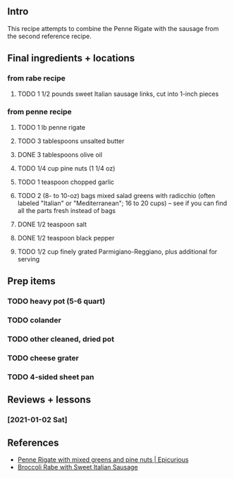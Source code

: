 ** Intro

This recipe attempts to combine the Penne Rigate with the sausage from
the second reference recipe.

** Final ingredients + locations

*** from rabe recipe
**** TODO  1 1/2 pounds sweet Italian sausage links, cut into 1-inch pieces

*** from penne recipe
**** TODO 1 lb penne rigate
**** TODO 3 tablespoons unsalted butter
**** DONE 3 tablespoons olive oil
**** TODO 1/4 cup pine nuts (1 1/4 oz)
**** TODO 1 teaspoon chopped garlic
**** TODO 2 (8- to 10-oz) bags mixed salad greens with radicchio (often labeled "Italian" or "Mediterranean"; 16 to 20 cups) -- see if you can find all the parts fresh instead of bags
**** DONE 1/2 teaspoon salt
**** DONE 1/2 teaspoon black pepper
**** TODO 1/2 cup finely grated Parmigiano-Reggiano, plus additional for serving

** Prep items
*** TODO heavy pot (5-6 quart)
*** TODO colander
*** TODO other cleaned, dried pot
*** TODO cheese grater
*** TODO 4-sided sheet pan

** Reviews + lessons
*** [2021-01-02 Sat]

** References
- [[https://www.epicurious.com/recipes/food/views/penne-rigate-with-mixed-greens-and-pine-nuts-232975][Penne Rigate with mixed greens and pine nuts | Epicurious]]
- [[https://www.epicurious.com/recipes/food/views/broccoli-rabe-with-sweet-italian-sausage-351164][Broccoli Rabe with Sweet Italian Sausage]]
